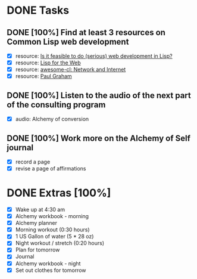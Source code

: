 * DONE Tasks
  CLOSED: [2018-01-10 Wed 20:12]
** DONE [100%] Find at least 3 resources on Common Lisp web development
   CLOSED: [2018-01-10 Wed 18:19] SCHEDULED: <2018-01-09 Tue> DEADLINE: <2018-01-10 Wed>
   :LOGBOOK:
   CLOCK: [2018-01-10 Wed 18:03]--[2018-01-10 Wed 18:19] =>  0:16
   :END:
   - [X] resource: [[https://stackoverflow.com/questions/556456/is-it-feasible-to-do-serious-web-development-in-lisp#556618][Is it feasible to do (serious) web development in Lisp?]]
   - [X] resource: [[http://www.adamtornhill.com/articles/lispweb.htm][Lisp for the Web]]
   - [X] resource: [[https://github.com/CodyReichert/awesome-cl#network-and-internet][awesome-cl: Network and Internet]]
   - [X] resource: [[http://paulgraham.com/index.html][Paul Graham]]
** DONE [100%] Listen to the audio of the next part of the consulting program
   CLOSED: [2018-01-10 Wed 20:12] SCHEDULED: <2018-01-09 Tue> DEADLINE: <2018-01-10 Wed>
   :LOGBOOK:
   CLOCK: [2018-01-10 Wed 18:52]--[2018-01-10 Wed 20:12] =>  1:20
   :END:
   - [X] audio: Alchemy of conversion
** DONE [100%] Work more on the Alchemy of Self journal
   CLOSED: [2018-01-10 Wed 17:59] SCHEDULED: <2018-01-09 Tue> DEADLINE: <2018-01-10 Wed>
   :LOGBOOK:
   CLOCK: [2018-01-10 Wed 17:01]--[2018-01-10 Wed 17:59] =>  0:58
   CLOCK: [2018-01-10 Wed 05:04]--[2018-01-10 Wed 05:39] =>  0:35
   :END:
   - [X] record a page
   - [X] revise a page of affirmations
* DONE Extras [100%]
  CLOSED: [2018-01-10 Wed 21:23]
  - [X] Wake up at 4:30 am
  - [X] Alchemy workbook - morning
  - [X] Alchemy planner
  - [X] Morning workout (0:30 hours)
  - [X] 1 US Gallon of water (5 * 28 oz)
  - [X] Night workout / stretch (0:20 hours)
  - [X] Plan for tomorrow
  - [X] Journal
  - [X] Alchemy workbook - night
  - [X] Set out clothes for tomorrow

